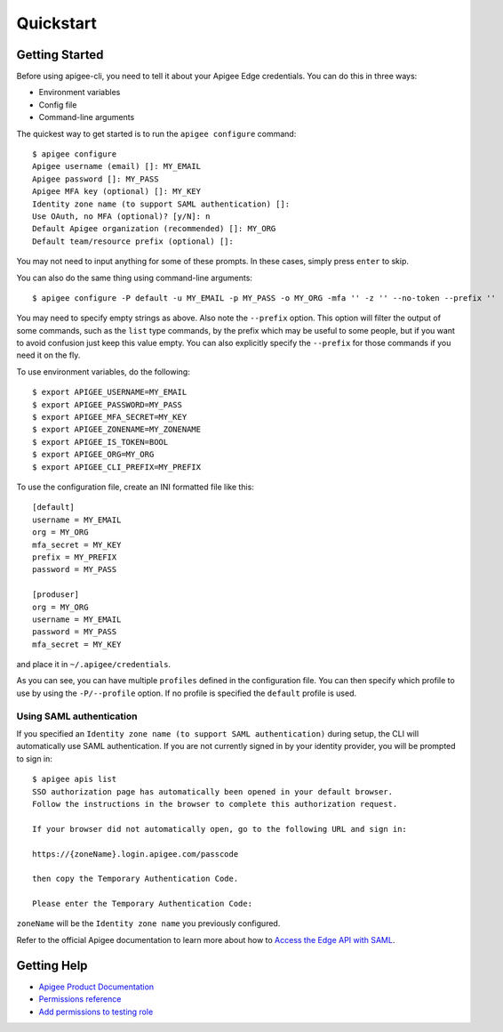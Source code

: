 Quickstart
==========

.. _`Getting Started`:

---------------
Getting Started
---------------

Before using apigee-cli, you need to tell it about your Apigee Edge credentials. You
can do this in three ways:

* Environment variables
* Config file
* Command-line arguments

The quickest way to get started is to run the ``apigee configure`` command::

    $ apigee configure
    Apigee username (email) []: MY_EMAIL
    Apigee password []: MY_PASS
    Apigee MFA key (optional) []: MY_KEY
    Identity zone name (to support SAML authentication) []:
    Use OAuth, no MFA (optional)? [y/N]: n
    Default Apigee organization (recommended) []: MY_ORG
    Default team/resource prefix (optional) []:

You may not need to input anything for some of these prompts. In these cases, simply press ``enter`` to skip.

You can also do the same thing using command-line arguments::

    $ apigee configure -P default -u MY_EMAIL -p MY_PASS -o MY_ORG -mfa '' -z '' --no-token --prefix ''

You may need to specify empty strings as above. Also note the ``--prefix`` option. This option
will filter the output of some commands, such as the ``list`` type commands, by the prefix which may be useful to some people,
but if you want to avoid confusion just keep this value empty. You can also explicitly specify the ``--prefix``
for those commands if you need it on the fly.


To use environment variables, do the following::

    $ export APIGEE_USERNAME=MY_EMAIL
    $ export APIGEE_PASSWORD=MY_PASS
    $ export APIGEE_MFA_SECRET=MY_KEY
    $ export APIGEE_ZONENAME=MY_ZONENAME
    $ export APIGEE_IS_TOKEN=BOOL
    $ export APIGEE_ORG=MY_ORG
    $ export APIGEE_CLI_PREFIX=MY_PREFIX


To use the configuration file, create an INI formatted file like this::

    [default]
    username = MY_EMAIL
    org = MY_ORG
    mfa_secret = MY_KEY
    prefix = MY_PREFIX
    password = MY_PASS

    [produser]
    org = MY_ORG
    username = MY_EMAIL
    password = MY_PASS
    mfa_secret = MY_KEY

and place it in ``~/.apigee/credentials``.

As you can see, you can have multiple ``profiles`` defined in the configuration file. You can then specify which
profile to use by using the ``-P/--profile`` option. If no profile is specified
the ``default`` profile is used.

^^^^^^^^^^^^^^^^^^^^^^^^^
Using SAML authentication
^^^^^^^^^^^^^^^^^^^^^^^^^
If you specified an ``Identity zone name (to support SAML authentication)`` during setup,
the CLI will automatically use SAML authentication.
If you are not currently signed in by your identity provider, you will be prompted to sign in::

    $ apigee apis list
    SSO authorization page has automatically been opened in your default browser.
    Follow the instructions in the browser to complete this authorization request.

    If your browser did not automatically open, go to the following URL and sign in:

    https://{zoneName}.login.apigee.com/passcode

    then copy the Temporary Authentication Code.

    Please enter the Temporary Authentication Code:

``zoneName`` will be the ``Identity zone name`` you previously configured.

Refer to the official Apigee documentation to learn more about how to `Access the Edge API with SAML`_.

------------
Getting Help
------------

* `Apigee Product Documentation`_
* `Permissions reference`_
* `Add permissions to testing role`_



.. _`Apigee Product Documentation`: https://apidocs.apigee.com/management/apis
.. _`Permissions reference`: https://docs.apigee.com/api-platform/system-administration/permissions
.. _`Add permissions to testing role`: https://docs.apigee.com/api-platform/system-administration/managing-roles-api#addpermissionstotestingrole
.. _pip: http://www.pip-installer.org/en/latest/
.. _`Access the Edge API with SAML`: https://docs.apigee.com/api-platform/system-administration/using-saml
